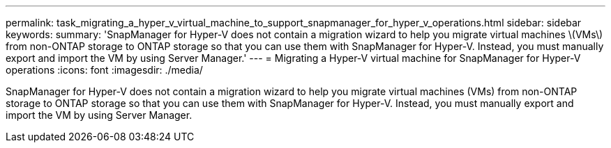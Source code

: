 ---
permalink: task_migrating_a_hyper_v_virtual_machine_to_support_snapmanager_for_hyper_v_operations.html
sidebar: sidebar
keywords: 
summary: 'SnapManager for Hyper-V does not contain a migration wizard to help you migrate virtual machines \(VMs\) from non-ONTAP storage to ONTAP storage so that you can use them with SnapManager for Hyper-V. Instead, you must manually export and import the VM by using Server Manager.'
---
= Migrating a Hyper-V virtual machine for SnapManager for Hyper-V operations
:icons: font
:imagesdir: ./media/

[.lead]
SnapManager for Hyper-V does not contain a migration wizard to help you migrate virtual machines (VMs) from non-ONTAP storage to ONTAP storage so that you can use them with SnapManager for Hyper-V. Instead, you must manually export and import the VM by using Server Manager.
